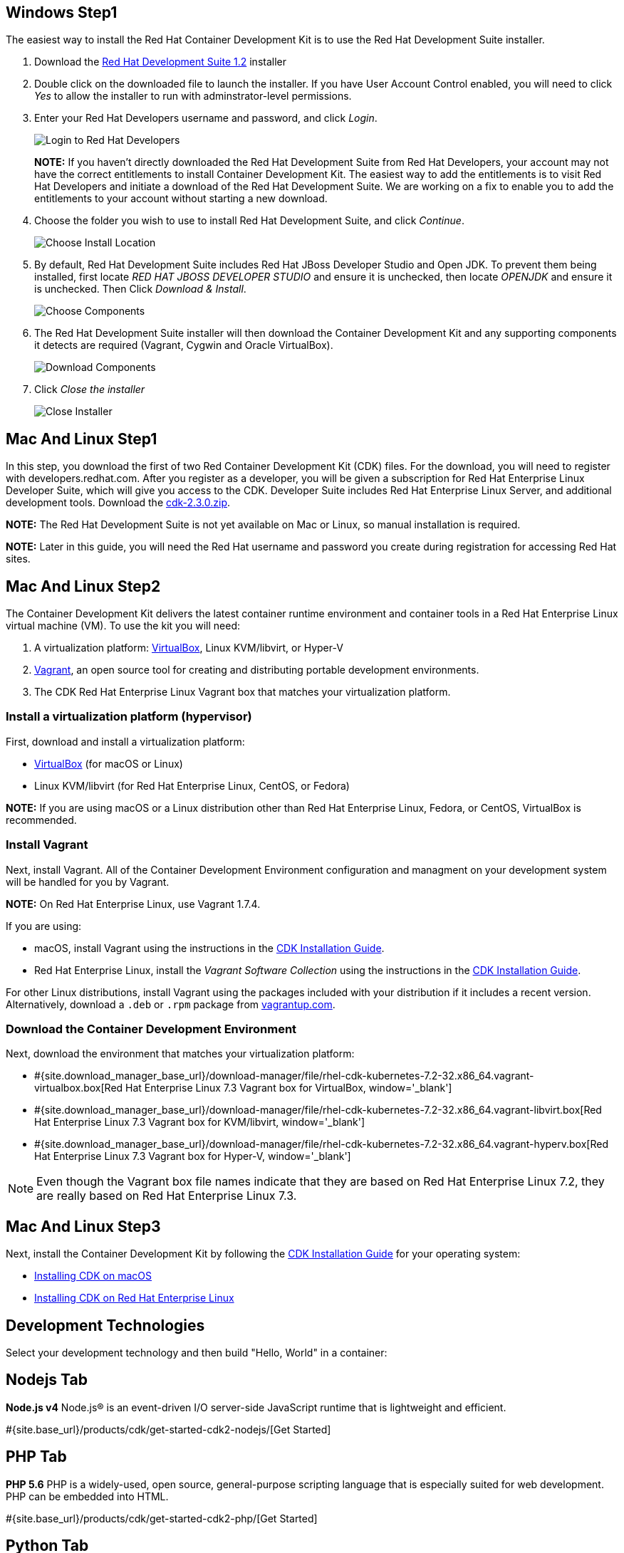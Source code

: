 :awestruct-layout: product-get-started-cdk
:awestruct-interpolate: true
:linkattrs:

:cdk-ig-paged-url: https://access.redhat.com/documentation/en/red-hat-container-development-kit/2.3/paged/installation-guide/

## Windows Step1

The easiest way to install the Red Hat Container Development Kit is to use the Red Hat Development Suite installer.

. Download the link:#{site.download_manager_file_base_url}devsuite-1.2.0-GA-bundle-installer.exe?tp=devsuite[Red Hat Development Suite 1.2] installer
. Double click on the downloaded file to launch the installer. If you have User Account Control enabled, you will need to click _Yes_ to allow  the installer to run with adminstrator-level permissions.
. Enter your Red Hat Developers username and password, and click _Login_.
+
image:#{cdn(site.base_url + '/images/products/cdk/DevSuite_Screen_1.png')}[Login to Red Hat Developers]
+ 
[.callout-light]
*NOTE:* If you haven't directly downloaded the Red Hat Development Suite from Red Hat Developers, your account may not have the correct entitlements to install Container Development Kit. The easiest way to add the entitlements is to visit Red Hat Developers and initiate a download of the Red Hat Development Suite. We are working on a fix to enable you to add the entitlements to your account without starting a new download.
. Choose the folder you wish to use to install Red Hat Development Suite, and click _Continue_.
+
image:#{cdn(site.base_url + '/images/products/cdk/DevSuite_Screen_2.png')}[Choose Install Location]
+ 
. By default, Red Hat Development Suite includes Red Hat JBoss Developer Studio and Open JDK. To prevent them being installed, first locate _RED HAT JBOSS DEVELOPER STUDIO_ and ensure it is unchecked, then locate _OPENJDK_ and ensure it is unchecked. Then Click _Download & Install_.
+
image:#{cdn(site.base_url + '/images/products/cdk/DevSuite_Screen_3.png')}[Choose Components]
+ 
. The Red Hat Development Suite installer will then download the Container Development Kit and any supporting components it detects are required (Vagrant, Cygwin and Oracle VirtualBox).
+
image:#{cdn(site.base_url + '/images/products/cdk/DevSuite_Screen_4.png')}[Download Components]
+ 
. Click _Close the installer_
+
image:#{cdn(site.base_url + '/images/products/cdk/DevSuite_Screen_5.png')}[Close Installer]

## Mac And Linux Step1

In this step, you download the first of two Red Container Development Kit (CDK) files. For the download, you will need to register with developers.redhat.com. After you register as a developer, you will be given a subscription for Red Hat Enterprise Linux Developer Suite, which will give you access to the CDK. Developer Suite includes Red Hat Enterprise Linux Server, and additional development tools.
Download the link:#{site.download_manager_file_base_url}cdk-2.3.0.zip[cdk-2.3.0.zip].

[.callout-light]
*NOTE:* The Red Hat Development Suite is not yet available on Mac or Linux, so manual installation is required.

[.callout-light]
*NOTE:* Later in this guide, you will need the Red Hat username and password you create during registration for accessing Red Hat sites.

## Mac And Linux Step2

The Container Development Kit delivers the latest container runtime environment and container tools in a Red Hat Enterprise Linux virtual machine (VM). To use the kit you will need:

. A virtualization platform: http://virtualbox.org/[VirtualBox, window='_blank'], Linux KVM/libvirt, or Hyper-V
. http://www.vagrantup.com/about.html[Vagrant, window='_blank'], an open source tool for creating and distributing portable development environments.
. The CDK Red Hat Enterprise Linux Vagrant box that matches your virtualization platform.

### Install a virtualization platform (hypervisor)

First, download and install a virtualization platform:

* https://www.virtualbox.org/wiki/Downloads[VirtualBox, window='_blank'] (for macOS or Linux)
* Linux KVM/libvirt (for Red Hat Enterprise Linux, CentOS, or Fedora)

[.callout-light]
*NOTE:* If you are using macOS or a Linux distribution other than Red Hat Enterprise Linux, Fedora, or CentOS, VirtualBox is recommended.

### Install Vagrant

Next, install Vagrant. All of the Container Development Environment configuration and managment on your development system will be handled for you by Vagrant.

[.callout-light]
*NOTE:* On Red Hat Enterprise Linux, use Vagrant 1.7.4.

If you are using:

* macOS, install Vagrant using the instructions in the {cdk-ig-paged-url}chapter-4-installing-container-development-kit-on-macos#mac-soft-install[CDK Installation Guide, window='_blank'].
* Red Hat Enterprise Linux, install the _Vagrant Software Collection_ using the instructions in the {cdk-ig-paged-url}chapter-5-installing-container-development-kit-on-red-hat-enterprise-linux#installing_virtualization_and_container_development_kit_components[CDK Installation Guide, window='_blank'].
//* CentOS Linux, install the _Vagrant Software Collection_ using the instructions in the https://access.redhat.com/documentation/en/red-hat-container-development-kit/2.2/installation-guide/#installing_virtualization_and_container_development_kit_components[CDK Installation Guide, window='_blank'].
//* Fedora 23, install the Vagrant packages included with Fedora using `dnf`. See the https://access.redhat.com/documentation/en/red-hat-container-development-kit/2.2/installation-guide/#installing_virtualization_and_container_development_kit_components[CDK Installation Guide, window='_blank'].

For other Linux distributions, install Vagrant using the packages included with your distribution if it includes a recent version. Alternatively, download a `.deb` or `.rpm` package from https://vagrantup.com/downloads.html[vagrantup.com, window='_blank'].

### Download the Container Development Environment

Next, download the environment that matches your virtualization platform:

// FIXME These will need to be updated for GA and later.
* #{site.download_manager_base_url}/download-manager/file/rhel-cdk-kubernetes-7.2-32.x86_64.vagrant-virtualbox.box[Red Hat Enterprise Linux 7.3 Vagrant box for VirtualBox, window='_blank']
* #{site.download_manager_base_url}/download-manager/file/rhel-cdk-kubernetes-7.2-32.x86_64.vagrant-libvirt.box[Red Hat Enterprise Linux 7.3 Vagrant box for KVM/libvirt, window='_blank']
* #{site.download_manager_base_url}/download-manager/file/rhel-cdk-kubernetes-7.2-32.x86_64.vagrant-hyperv.box[Red Hat Enterprise Linux 7.3 Vagrant box for Hyper-V, window='_blank']

NOTE: Even though the Vagrant box file names indicate that they are based on Red Hat Enterprise Linux 7.2, they are really based on Red Hat Enterprise Linux 7.3.

## Mac And Linux Step3

Next, install the Container Development Kit by following the {cdk-ig-paged-url}[CDK Installation Guide, window='_blank'] for your operating system:

* {cdk-ig-paged-url}chapter-4-installing-container-development-kit-on-macos[Installing CDK on macOS, window='_blank']
* {cdk-ig-paged-url}chapter-5-installing-container-development-kit-on-red-hat-enterprise-linux[Installing CDK on Red Hat Enterprise Linux, window='_blank']

## Development Technologies

Select your development technology and then build "Hello, World" in a container:

## Nodejs Tab

[.large-17.columns.recommended]
*Node.js v4*
Node.js® is an event-driven I/O server-side JavaScript runtime that is lightweight and efficient.

[.large-7.columns.tc-button]
#{site.base_url}/products/cdk/get-started-cdk2-nodejs/[Get Started]

## PHP Tab

[.large-17.columns.recommended]
*PHP 5.6*
PHP is a widely-used, open source, general-purpose scripting language that is especially suited for web development. PHP can be embedded into HTML.

[.large-7.columns.tc-button]
#{site.base_url}/products/cdk/get-started-cdk2-php/[Get Started]

## Python Tab

[.large-17.columns.recommended]
*Python 3.5*
Python is an interpreted, object-oriented, high-level programming language with dynamic semantics. Its built-in data structures, combined with dynamic typing and dynamic binding, make it very attractive for Rapid Application Development and integration.

[.large-7.columns.tc-button]
#{site.base_url}/products/cdk/get-started-cdk2-python/[Get Started]

## Ruby Tab

[.large-17.columns.recommended]
*Ruby 2.3*
Ruby is a dynamic, reflective, object-oriented, general-purpose programming language.

[.large-7.columns.tc-button]
#{site.base_url}/products/cdk/get-started-cdk2-ruby/[Get Started]
